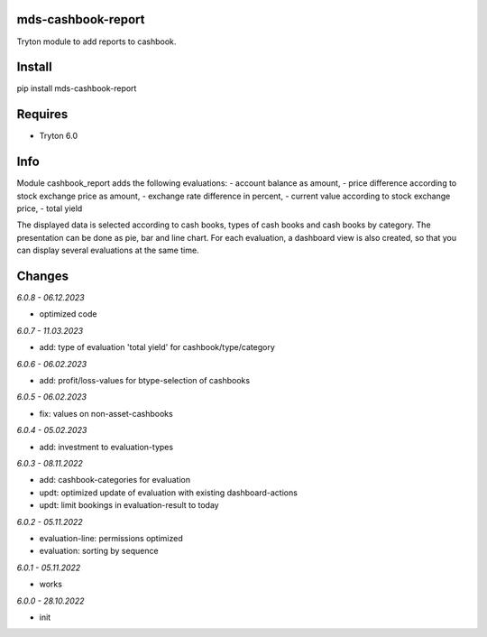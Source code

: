mds-cashbook-report
===================
Tryton module to add reports to cashbook.

Install
=======

pip install mds-cashbook-report

Requires
========
- Tryton 6.0

Info
====
Module cashbook_report adds the following evaluations:
- account balance as amount,
- price difference according to stock exchange price as amount,
- exchange rate difference in percent,
- current value according to stock exchange price,
- total yield

The displayed data is selected according to cash books,
types of cash books and cash books by category.
The presentation can be done as pie, bar and line chart.
For each evaluation, a dashboard view is also created,
so that you can display several evaluations at the same time.

Changes
=======

*6.0.8 - 06.12.2023*

- optimized code

*6.0.7 - 11.03.2023*

- add: type of evaluation 'total yield' for cashbook/type/category

*6.0.6 - 06.02.2023*

- add: profit/loss-values for btype-selection of cashbooks

*6.0.5 - 06.02.2023*

- fix: values on non-asset-cashbooks

*6.0.4 - 05.02.2023*

- add: investment to evaluation-types

*6.0.3 - 08.11.2022*

- add: cashbook-categories for evaluation
- updt: optimized update of evaluation with existing dashboard-actions
- updt: limit bookings in evaluation-result to today

*6.0.2 - 05.11.2022*

- evaluation-line: permissions optimized
- evaluation: sorting by sequence

*6.0.1 - 05.11.2022*

- works

*6.0.0 - 28.10.2022*

- init
